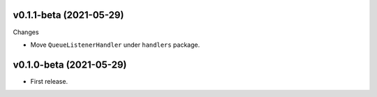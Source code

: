 v0.1.1-beta (2021-05-29)
++++++++++++++++++++++++

Changes

* Move ``QueueListenerHandler`` under ``handlers`` package.

v0.1.0-beta (2021-05-29)
++++++++++++++++++++++++

* First release.

